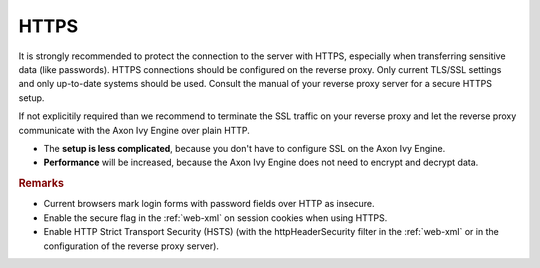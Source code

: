.. _reverse-proxy-secure-https:

HTTPS
=====

It is strongly recommended to protect the connection to the server with HTTPS,
especially when transferring sensitive data (like passwords). HTTPS connections
should be configured on the reverse proxy. Only current TLS/SSL settings and
only up-to-date systems should be used. Consult the manual of your reverse proxy
server for a secure HTTPS setup.

If not explicitily required than we recommend to terminate the SSL traffic on
your reverse proxy and let the reverse proxy communicate with the Axon Ivy Engine
over plain HTTP. 

* The **setup is less complicated**, because you don't have to configure SSL
  on the Axon Ivy Engine.
* **Performance** will be increased, because the Axon Ivy Engine does not need
  to encrypt and decrypt data.

.. rubric:: Remarks

* Current browsers mark login forms with password fields over HTTP as
  insecure.
* Enable the secure flag in the :ref:`web-xml` on session cookies when using
  HTTPS.
* Enable HTTP Strict Transport Security (HSTS) (with the httpHeaderSecurity
  filter in the :ref:`web-xml` or in the configuration of the reverse proxy server).
